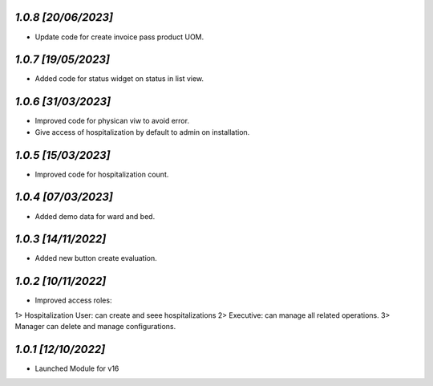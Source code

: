 `1.0.8                                                        [20/06/2023]`
***************************************************************************
- Update code for create invoice pass product UOM.

`1.0.7                                                        [19/05/2023]`
***************************************************************************
- Added code for status widget on status in list view.

`1.0.6                                                        [31/03/2023]`
***************************************************************************
- Improved code for physican viw to avoid error.
- Give access of hospitalization by default to admin on installation.

`1.0.5                                                        [15/03/2023]`
***************************************************************************
- Improved code for hospitalization count.

`1.0.4                                                        [07/03/2023]`
***************************************************************************
- Added demo data for ward and bed.

`1.0.3                                                        [14/11/2022]`
***************************************************************************
- Added new button create evaluation.

`1.0.2                                                        [10/11/2022]`
***************************************************************************
- Improved access roles:
1> Hospitalization User: can create and seee hospitalizations
2> Executive: can manage all related operations.
3> Manager can delete and manage configurations.

`1.0.1                                                        [12/10/2022]`
***************************************************************************
- Launched Module for v16